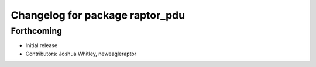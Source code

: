 ^^^^^^^^^^^^^^^^^^^^^^^^^^^^^^^^
Changelog for package raptor_pdu
^^^^^^^^^^^^^^^^^^^^^^^^^^^^^^^^

Forthcoming
-----------
* Initial release
* Contributors: Joshua Whitley, neweagleraptor
